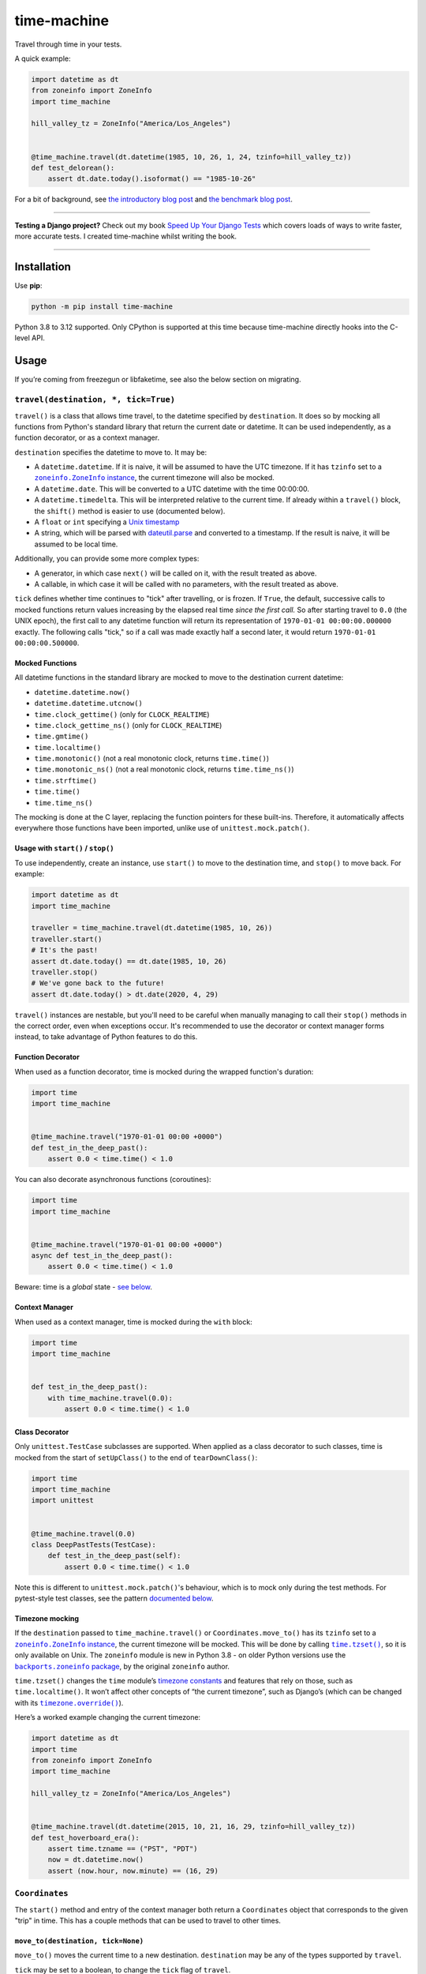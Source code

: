 ============
time-machine
============

.. image:: https://img.shields.io/github/actions/workflow/status/adamchainz/time-machine/main.yml?branch=main&style=for-the-badge
   :target: https://github.com/adamchainz/time-machine/actions?workflow=CI

.. image:: https://img.shields.io/badge/Coverage-100%25-success?style=for-the-badge
   :target: https://github.com/adamchainz/time-machine/actions?workflow=CI

.. image:: https://img.shields.io/pypi/v/time-machine.svg?style=for-the-badge
   :target: https://pypi.org/project/time-machine/

.. image:: https://img.shields.io/badge/code%20style-black-000000.svg?style=for-the-badge
   :target: https://github.com/psf/black

.. image:: https://img.shields.io/badge/pre--commit-enabled-brightgreen?logo=pre-commit&logoColor=white&style=for-the-badge
   :target: https://github.com/pre-commit/pre-commit
   :alt: pre-commit

Travel through time in your tests.

A quick example:

.. code-block:: python

    import datetime as dt
    from zoneinfo import ZoneInfo
    import time_machine

    hill_valley_tz = ZoneInfo("America/Los_Angeles")


    @time_machine.travel(dt.datetime(1985, 10, 26, 1, 24, tzinfo=hill_valley_tz))
    def test_delorean():
        assert dt.date.today().isoformat() == "1985-10-26"

For a bit of background, see `the introductory blog post <https://adamj.eu/tech/2020/06/03/introducing-time-machine/>`__ and `the benchmark blog post <https://adamj.eu/tech/2021/02/19/freezegun-versus-time-machine/>`__.

----

**Testing a Django project?**
Check out my book `Speed Up Your Django Tests <https://adamchainz.gumroad.com/l/suydt>`__ which covers loads of ways to write faster, more accurate tests.
I created time-machine whilst writing the book.

----

Installation
============

Use **pip**:

.. code-block:: sh

    python -m pip install time-machine

Python 3.8 to 3.12 supported.
Only CPython is supported at this time because time-machine directly hooks into the C-level API.


Usage
=====

If you’re coming from freezegun or libfaketime, see also the below section on migrating.

``travel(destination, *, tick=True)``
-------------------------------------

``travel()`` is a class that allows time travel, to the datetime specified by ``destination``.
It does so by mocking all functions from Python's standard library that return the current date or datetime.
It can be used independently, as a function decorator, or as a context manager.

``destination`` specifies the datetime to move to.
It may be:

* A ``datetime.datetime``.
  If it is naive, it will be assumed to have the UTC timezone.
  If it has ``tzinfo`` set to a |zoneinfo-instance|_, the current timezone will also be mocked.
* A ``datetime.date``.
  This will be converted to a UTC datetime with the time 00:00:00.
* A ``datetime.timedelta``.
  This will be interpreted relative to the current time.
  If already within a ``travel()`` block, the ``shift()`` method is easier to use (documented below).
* A ``float`` or ``int`` specifying a `Unix timestamp <https://en.m.wikipedia.org/wiki/Unix_time>`__
* A string, which will be parsed with `dateutil.parse <https://dateutil.readthedocs.io/en/stable/parser.html>`__ and converted to a timestamp.
  If the result is naive, it will be assumed to be local time.

.. |zoneinfo-instance| replace:: ``zoneinfo.ZoneInfo`` instance
.. _zoneinfo-instance: https://docs.python.org/3/library/zoneinfo.html#zoneinfo.ZoneInfo

Additionally, you can provide some more complex types:

* A generator, in which case ``next()`` will be called on it, with the result treated as above.
* A callable, in which case it will be called with no parameters, with the result treated as above.

``tick`` defines whether time continues to "tick" after travelling, or is frozen.
If ``True``, the default, successive calls to mocked functions return values increasing by the elapsed real time *since the first call.*
So after starting travel to ``0.0`` (the UNIX epoch), the first call to any datetime function will return its representation of ``1970-01-01 00:00:00.000000`` exactly.
The following calls "tick," so if a call was made exactly half a second later, it would return ``1970-01-01 00:00:00.500000``.

Mocked Functions
^^^^^^^^^^^^^^^^

All datetime functions in the standard library are mocked to move to the destination current datetime:

* ``datetime.datetime.now()``
* ``datetime.datetime.utcnow()``
* ``time.clock_gettime()`` (only for ``CLOCK_REALTIME``)
* ``time.clock_gettime_ns()`` (only for ``CLOCK_REALTIME``)
* ``time.gmtime()``
* ``time.localtime()``
* ``time.monotonic()`` (not a real monotonic clock, returns ``time.time()``)
* ``time.monotonic_ns()`` (not a real monotonic clock, returns ``time.time_ns()``)
* ``time.strftime()``
* ``time.time()``
* ``time.time_ns()``

The mocking is done at the C layer, replacing the function pointers for these built-ins.
Therefore, it automatically affects everywhere those functions have been imported, unlike use of ``unittest.mock.patch()``.

Usage with ``start()`` / ``stop()``
^^^^^^^^^^^^^^^^^^^^^^^^^^^^^^^^^^^

To use independently, create an instance, use ``start()`` to move to the destination time, and ``stop()`` to move back.
For example:

.. code-block:: python

    import datetime as dt
    import time_machine

    traveller = time_machine.travel(dt.datetime(1985, 10, 26))
    traveller.start()
    # It's the past!
    assert dt.date.today() == dt.date(1985, 10, 26)
    traveller.stop()
    # We've gone back to the future!
    assert dt.date.today() > dt.date(2020, 4, 29)

``travel()`` instances are nestable, but you'll need to be careful when manually managing to call their ``stop()`` methods in the correct order, even when exceptions occur.
It's recommended to use the decorator or context manager forms instead, to take advantage of Python features to do this.

Function Decorator
^^^^^^^^^^^^^^^^^^

When used as a function decorator, time is mocked during the wrapped function's duration:

.. code-block:: python

    import time
    import time_machine


    @time_machine.travel("1970-01-01 00:00 +0000")
    def test_in_the_deep_past():
        assert 0.0 < time.time() < 1.0

You can also decorate asynchronous functions (coroutines):

.. code-block:: python

    import time
    import time_machine


    @time_machine.travel("1970-01-01 00:00 +0000")
    async def test_in_the_deep_past():
        assert 0.0 < time.time() < 1.0

Beware: time is a *global* state - `see below <#caveats>`__.

Context Manager
^^^^^^^^^^^^^^^

When used as a context manager, time is mocked during the ``with`` block:

.. code-block:: python

    import time
    import time_machine


    def test_in_the_deep_past():
        with time_machine.travel(0.0):
            assert 0.0 < time.time() < 1.0

Class Decorator
^^^^^^^^^^^^^^^

Only ``unittest.TestCase`` subclasses are supported.
When applied as a class decorator to such classes, time is mocked from the start of ``setUpClass()`` to the end of ``tearDownClass()``:

.. code-block:: python

    import time
    import time_machine
    import unittest


    @time_machine.travel(0.0)
    class DeepPastTests(TestCase):
        def test_in_the_deep_past(self):
            assert 0.0 < time.time() < 1.0

Note this is different to ``unittest.mock.patch()``\'s behaviour, which is to mock only during the test methods.
For pytest-style test classes, see the pattern `documented below <#pytest-plugin>`__.

Timezone mocking
^^^^^^^^^^^^^^^^

If the ``destination`` passed to ``time_machine.travel()`` or ``Coordinates.move_to()`` has its ``tzinfo`` set to a |zoneinfo-instance2|_, the current timezone will be mocked.
This will be done by calling |time-tzset|_, so it is only available on Unix.
The ``zoneinfo`` module is new in Python 3.8 - on older Python versions use the |backports-zoneinfo-package|_, by the original ``zoneinfo`` author.

.. |zoneinfo-instance2| replace:: ``zoneinfo.ZoneInfo`` instance
.. _zoneinfo-instance2: https://docs.python.org/3/library/zoneinfo.html#zoneinfo.ZoneInfo

.. |time-tzset| replace:: ``time.tzset()``
.. _time-tzset: https://docs.python.org/3/library/time.html#time.tzset

.. |backports-zoneinfo-package| replace:: ``backports.zoneinfo`` package
.. _backports-zoneinfo-package: https://pypi.org/project/backports.zoneinfo/

``time.tzset()`` changes the ``time`` module’s `timezone constants <https://docs.python.org/3/library/time.html#timezone-constants>`__ and features that rely on those, such as ``time.localtime()``.
It won’t affect other concepts of “the current timezone”, such as Django’s (which can be changed with its |timezone-override|_).

.. |timezone-override| replace:: ``timezone.override()``
.. _timezone-override: https://docs.djangoproject.com/en/stable/ref/utils/#django.utils.timezone.override

Here’s a worked example changing the current timezone:

.. code-block:: python

    import datetime as dt
    import time
    from zoneinfo import ZoneInfo
    import time_machine

    hill_valley_tz = ZoneInfo("America/Los_Angeles")


    @time_machine.travel(dt.datetime(2015, 10, 21, 16, 29, tzinfo=hill_valley_tz))
    def test_hoverboard_era():
        assert time.tzname == ("PST", "PDT")
        now = dt.datetime.now()
        assert (now.hour, now.minute) == (16, 29)

``Coordinates``
---------------

The ``start()`` method and entry of the context manager both return a ``Coordinates`` object that corresponds to the given "trip" in time.
This has a couple methods that can be used to travel to other times.

``move_to(destination, tick=None)``
^^^^^^^^^^^^^^^^^^^^^^^^^^^^^^^^^^^

``move_to()`` moves the current time to a new destination.
``destination`` may be any of the types supported by ``travel``.

``tick`` may be set to a boolean, to change the ``tick`` flag of ``travel``.

For example:

.. code-block:: python

    import datetime as dt
    import time
    import time_machine

    with time_machine.travel(0, tick=False) as traveller:
        assert time.time() == 0

        traveller.move_to(234)
        assert time.time() == 234

By default, ``move_to()`` does not affect ``time.monotonic``, but passing
``affect_monotonic=True`` allows to let monotonic timer to get moved.
However, be aware than by doing so, ``time.monotonic`` may step back in time
either whem moving to an earlier date or when exiting the travel context,
breaking everything depending on its monotonic behaviour.

``shift(delta)``
^^^^^^^^^^^^^^^^

``shift()`` takes one argument, ``delta``, which moves the current time by the given offset.
``delta`` may be a ``timedelta`` or a number of seconds, which will be added to destination.
It may be negative, in which case time will move to an earlier point.

For example:

.. code-block:: python

    import datetime as dt
    import time
    import time_machine

    with time_machine.travel(0, tick=False) as traveller:
        assert time.time() == 0

        traveller.shift(dt.timedelta(seconds=100))
        assert time.time() == 100

        traveller.shift(-dt.timedelta(seconds=10))
        assert time.time() == 90

By default, ``shift()`` does not affect ``time.monotonic``, but passing
``affect_monotonic=True`` allows to let monotonic timer get affected by
``shift``.
However, be aware than by doing so, monotonic may step back in time when
exiting travel, breaking everything depending on its monotonic behaviour.

pytest plugin
-------------

time-machine also works as a pytest plugin.
It provides a function-scoped fixture called ``time_machine`` with methods ``move_to()`` and ``shift()``, which have the same signature as their equivalents in ``Coordinates``.
This can be used to mock your test at different points in time and will automatically be un-mock when the test is torn down.

For example:

.. code-block:: python

    import datetime as dt


    def test_delorean(time_machine):
        time_machine.move_to(dt.datetime(1985, 10, 26))

        assert dt.date.today().isoformat() == "1985-10-26"

        time_machine.move_to(dt.datetime(2015, 10, 21))

        assert dt.date.today().isoformat() == "2015-10-21"

        time_machine.shift(dt.timedelta(days=1))

        assert dt.date.today().isoformat() == "2015-10-22"

If you are using pytest test classes, you can apply the fixture to all test methods in a class by adding an autouse fixture:

.. code-block:: python

    import time

    import pytest


    class TestSomething:
        @pytest.fixture(autouse=True)
        def set_time(self, time_machine):
            time_machine.move_to(1000.0)

        def test_one(self):
            assert int(time.time()) == 1000.0

        def test_two(self, time_machine):
            assert int(time.time()) == 1000.0
            time_machine.move_to(2000.0)
            assert int(time.time()) == 2000.0

``escape_hatch``
----------------

The ``escape_hatch`` object provides functions to bypass time-machine.
These allow you to call the real datetime functions, without any mocking.
It also provides a way to check if time-machine is currently time travelling.

These capabilities are useful in rare circumstances.
For example, if you need to authenticate with an external service during time travel, you may need the real value of ``datetime.now()``.

The functions are:

* ``escape_hatch.is_travelling() -> bool`` - returns ``True`` if ``time_machine.travel()`` is active, ``False`` otherwise.

* ``escape_hatch.datetime.datetime.now()`` - wraps the real ``datetime.datetime.now()``.

* ``escape_hatch.datetime.datetime.utcnow()`` - wraps the real ``datetime.datetime.utcnow()``.

* ``escape_hatch.time.clock_gettime()`` - wraps the real ``time.clock_gettime()``.

* ``escape_hatch.time.clock_gettime_ns()`` - wraps the real ``time.clock_gettime_ns()``.

* ``escape_hatch.time.gmtime()`` - wraps the real ``time.gmtime()``.

* ``escape_hatch.time.localtime()`` - wraps the real ``time.localtime()``.

* ``escape_hatch.time.strftime()`` - wraps the real ``time.strftime()``.

* ``escape_hatch.time.time()`` - wraps the real ``time.time()``.

* ``escape_hatch.time.time_ns()`` - wraps the real ``time.time_ns()``.

For example:

.. code-block:: python

    import time_machine


    with time_machine.travel(...):
        if time_machine.escape_hatch.is_travelling():
            print("We need to go back to the future!")

        real_now = time_machine.escape_hatch.datetime.datetime.now()
        external_authenticate(now=real_now)

Caveats
=======

Time is a global state.
Any concurrent threads or asynchronous functions are also be affected.
Some aren't ready for time to move so rapidly or backwards, and may crash or produce unexpected results.

Also beware that other processes are not affected.
For example, if you use SQL datetime functions on a database server, they will return the real time.

Comparison
==========

There are some prior libraries that try to achieve the same thing.
They have their own strengths and weaknesses.
Here's a quick comparison.

unittest.mock
-------------

The standard library's `unittest.mock <https://docs.python.org/3/library/unittest.mock.html>`__ can be used to target imports of ``datetime`` and ``time`` to change the returned value for current time.
Unfortunately, this is fragile as it only affects the import location the mock targets.
Therefore, if you have several modules in a call tree requesting the date/time, you need several mocks.
This is a general problem with unittest.mock - see `Why Your Mock Doesn't Work <https://nedbatchelder.com//blog/201908/why_your_mock_doesnt_work.html>`__.

It's also impossible to mock certain references, such as function default arguments:

.. code-block:: python

    def update_books(_now=time.time):  # set as default argument so faster lookup
        for book in books:
            ...

Although such references are rare, they are occasionally used to optimize highly repeated loops.

freezegun
---------

Steve Pulec's `freezegun <https://github.com/spulec/freezegun>`__ library is a popular solution.
It provides a clear API which was much of the inspiration for time-machine.

The main drawback is its slow implementation.
It essentially does a find-and-replace mock of all the places that the ``datetime`` and ``time`` modules have been imported.
This gets around the problems with using unittest.mock, but it means the time it takes to do the mocking is proportional to the number of loaded modules.
In large projects, this can take several seconds, an impractical overhead for an individual test.

It's also not a perfect search, since it searches only module-level imports.
Such imports are definitely the most common way projects use date and time functions, but they're not the only way.
freezegun won’t find functions that have been “hidden” inside arbitrary objects, such as class-level attributes.

It also can't affect C extensions that call the standard library functions, including (I believe) Cython-ized Python code.

python-libfaketime
------------------

Simon Weber's `python-libfaketime <https://github.com/simon-weber/python-libfaketime/>`__ wraps the `libfaketime <https://github.com/wolfcw/libfaketime>`__ library.
libfaketime replaces all the C-level system calls for the current time with its own wrappers.
It's therefore a "perfect" mock for the current process, affecting every single point the current time might be fetched, and performs much faster than freezegun.

Unfortunately python-libfaketime comes with the limitations of ``LD_PRELOAD``.
This is a mechanism to replace system libraries for a program as it loads (`explanation <http://www.goldsborough.me/c/low-level/kernel/2016/08/29/16-48-53-the_-ld_preload-_trick/>`__).
This causes two issues in particular when you use python-libfaketime.

First, ``LD_PRELOAD`` is only available on Unix platforms, which prevents you from using it on Windows.

Second, you have to help manage ``LD_PRELOAD``.
You either use python-libfaketime's ``reexec_if_needed()`` function, which restarts (*re-execs*) your test process while loading, or manually manage the ``LD_PRELOAD`` environment variable.
Neither is ideal.
Re-execing breaks anything that might wrap your test process, such as profilers, debuggers, and IDE test runners.
Manually managing the environment variable is a bit of overhead, and must be done for each environment you run your tests in, including each developer's machine.

time-machine
------------

time-machine is intended to combine the advantages of freezegun and libfaketime.
It works without ``LD_PRELOAD`` but still mocks the standard library functions everywhere they may be referenced.
Its weak point is that other libraries using date/time system calls won't be mocked.
Thankfully this is rare.
It's also possible such python libraries can be added to the set mocked by time-machine.

One drawback is that it only works with CPython, so can't be used with other Python interpreters like PyPy.
However it may possible to extend it to support other interpreters through different mocking mechanisms.

Migrating from libfaketime or freezegun
=======================================

freezegun has a useful API, and python-libfaketime copies some of it, with a different function name.
time-machine also copies some of freezegun's API, in ``travel()``\'s ``destination``, and ``tick`` arguments, and the ``shift()`` method.
There are a few differences:

* time-machine's ``tick`` argument defaults to ``True``, because code tends to make the (reasonable) assumption that time progresses whilst running, and should normally be tested as such.
  Testing with time frozen can make it easy to write complete assertions, but it's quite artificial.
  Write assertions against time ranges, rather than against exact values.

* freezegun interprets dates and naive datetimes in the local time zone (including those parsed from strings with ``dateutil``).
  This means tests can pass when run in one time zone and fail in another.
  time-machine instead interprets dates and naive datetimes in UTC so they are fixed points in time.
  Provide time zones where required.

* freezegun's ``tick()`` method has been implemented as ``shift()``, to avoid confusion with the ``tick`` argument.
  It also requires an explicit delta rather than defaulting to 1 second.

* freezegun's ``tz_offset`` argument is not supported, since it only partially mocks the current time zone.
  Time zones are more complicated than a single offset from UTC, and freezegun only uses the offset in ``time.localtime()``.
  Instead, time-machine will mock the current time zone if you give it a ``datetime`` with a ``ZoneInfo`` timezone.

Some features aren't supported like the ``auto_tick_seconds`` argument.
These may be added in a future release.

If you are only fairly simple function calls, you should be able to migrate by replacing calls to ``freezegun.freeze_time()`` and ``libfaketime.fake_time()`` with ``time_machine.travel()``.
